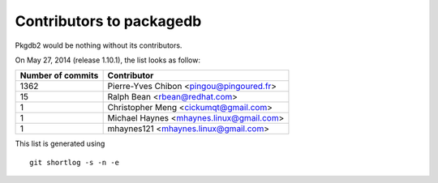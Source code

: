 Contributors to packagedb
=========================

Pkgdb2 would be nothing without its contributors.

On May 27, 2014 (release 1.10.1), the list looks as follow:

=================  ===========
Number of commits  Contributor
=================  ===========
  1362              Pierre-Yves Chibon <pingou@pingoured.fr>
    15              Ralph Bean <rbean@redhat.com>
     1              Christopher Meng <cickumqt@gmail.com>
     1              Michael Haynes <mhaynes.linux@gmail.com>
     1              mhaynes121 <mhaynes.linux@gmail.com>

=================  ===========

This list is generated using

::

  git shortlog -s -n -e
